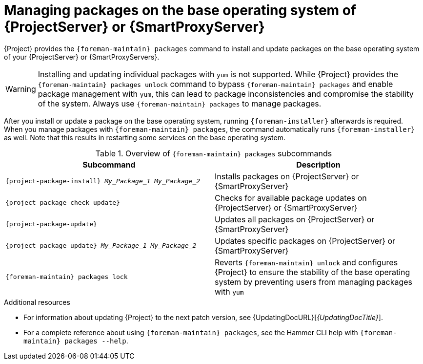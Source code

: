 [id="Managing_Packages_on_the_Base_Operating_System_{context}"]
= Managing packages on the base operating system of {ProjectServer} or {SmartProxyServer}

{Project} provides the `{foreman-maintain} packages` command to install and update packages on the base operating system of your {ProjectServer} or {SmartProxyServers}.

[WARNING]
====
Installing and updating individual packages with `yum` is not supported.
While {Project} provides the `{foreman-maintain} packages unlock` command to bypass `{foreman-maintain} packages` and enable package management with `yum`, this can lead to package inconsistencies and compromise the stability of the system.
Always use `{foreman-maintain} packages` to manage packages.
====

After you install or update a package on the base operating system, running `{foreman-installer}` afterwards is required.
When you manage packages with `{foreman-maintain} packages`, the command automatically runs `{foreman-installer}` as well.
Note that this results in restarting some services on the base operating system.

.Overview of `{foreman-maintain} packages` subcommands
[cols=2,1,options="header"]
|====
|Subcommand |Description
a|
[options="nowrap", subs="+quotes,attributes"]
----
{project-package-install} _My_Package_1_ _My_Package_2_
----
|Installs packages on {ProjectServer} or {SmartProxyServer}
a|
[options="nowrap", subs="+quotes,attributes"]
----
{project-package-check-update}
----
|Checks for available package updates on {ProjectServer} or {SmartProxyServer}
a|
[options="nowrap", subs="+quotes,attributes"]
----
{project-package-update}
----
|Updates all packages on {ProjectServer} or {SmartProxyServer}
a|
[options="nowrap", subs="+quotes,attributes"]
----
{project-package-update} _My_Package_1_ _My_Package_2_
----
|Updates specific packages on {ProjectServer} or {SmartProxyServer}
a|
[options="nowrap", subs="+quotes,attributes"]
----
{foreman-maintain} packages lock
----
|Reverts `{foreman-maintain} unlock` and configures {Project} to ensure the stability of the base operating system by preventing users from managing packages with `yum`
|====

.Additional resources
* For information about updating {Project} to the next patch version, see {UpdatingDocURL}[_{UpdatingDocTitle}_].
* For a complete reference about using `{foreman-maintain} packages`, see the Hammer CLI help with `{foreman-maintain} packages --help`.

